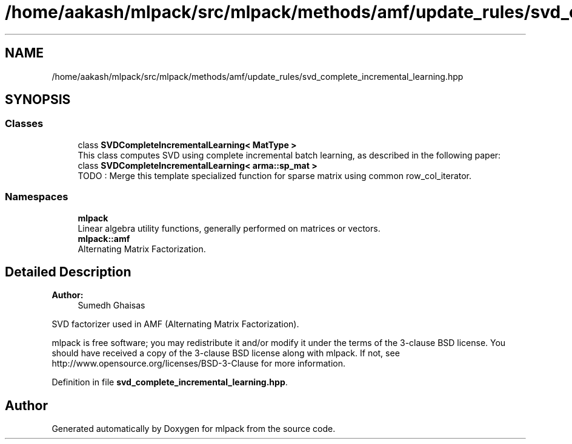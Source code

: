 .TH "/home/aakash/mlpack/src/mlpack/methods/amf/update_rules/svd_complete_incremental_learning.hpp" 3 "Sun Aug 22 2021" "Version 3.4.2" "mlpack" \" -*- nroff -*-
.ad l
.nh
.SH NAME
/home/aakash/mlpack/src/mlpack/methods/amf/update_rules/svd_complete_incremental_learning.hpp
.SH SYNOPSIS
.br
.PP
.SS "Classes"

.in +1c
.ti -1c
.RI "class \fBSVDCompleteIncrementalLearning< MatType >\fP"
.br
.RI "This class computes SVD using complete incremental batch learning, as described in the following paper: "
.ti -1c
.RI "class \fBSVDCompleteIncrementalLearning< arma::sp_mat >\fP"
.br
.RI "TODO : Merge this template specialized function for sparse matrix using common row_col_iterator\&. "
.in -1c
.SS "Namespaces"

.in +1c
.ti -1c
.RI " \fBmlpack\fP"
.br
.RI "Linear algebra utility functions, generally performed on matrices or vectors\&. "
.ti -1c
.RI " \fBmlpack::amf\fP"
.br
.RI "Alternating Matrix Factorization\&. "
.in -1c
.SH "Detailed Description"
.PP 

.PP
\fBAuthor:\fP
.RS 4
Sumedh Ghaisas
.RE
.PP
SVD factorizer used in AMF (Alternating Matrix Factorization)\&.
.PP
mlpack is free software; you may redistribute it and/or modify it under the terms of the 3-clause BSD license\&. You should have received a copy of the 3-clause BSD license along with mlpack\&. If not, see http://www.opensource.org/licenses/BSD-3-Clause for more information\&. 
.PP
Definition in file \fBsvd_complete_incremental_learning\&.hpp\fP\&.
.SH "Author"
.PP 
Generated automatically by Doxygen for mlpack from the source code\&.
